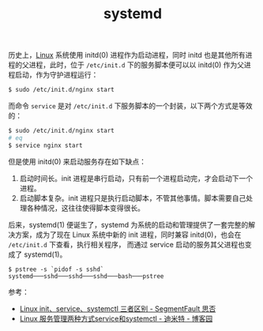 :PROPERTIES:
:ID:       A8CACEAF-DE71-4AB0-8057-BECD5A9978E1
:END:
#+TITLE: systemd

历史上，[[id:EC899B0E-E274-4D41-9712-E432C287480C][Linux]] 系统使用 initd(0) 进程作为启动进程，同时 initd 也是其他所有进程的父进程，此时，位于 =/etc/init.d= 下的服务脚本便可以以 initd(0) 作为父进程启动，作为守护进程运行：
#+begin_src sh
  $ sudo /etc/init.d/nginx start
#+end_src

而命令 =service= 是对 =/etc/init.d= 下服务脚本的一个封装，以下两个方式是等效的：
#+begin_src sh
  $ sudo /etc/init.d/nginx start
  # eq
  $ service nginx start
#+end_src

但是使用 initd(0) 来启动服务存在如下缺点：
1. 启动时间长。init 进程是串行启动，只有前一个进程启动完，才会启动下一个进程。
2. 启动脚本复杂。init 进程只是执行启动脚本，不管其他事情。脚本需要自己处理各种情况，这往往使得脚本变得很长。

后来，systemd(1) 便诞生了，systemd 为系统的启动和管理提供了一套完整的解决方案，成为了现在 Linux 系统中新的 init 进程，同时兼容 initd(0)，也会在 =/etc/init.d= 下查看，执行相关程序，
而通过 service 启动的服务其父进程也变成了 systemd(1)。

#+begin_example
  $ pstree -s `pidof -s sshd`
  systemd───sshd───sshd───sshd───bash───pstree
#+end_example

参考：
+ [[https://segmentfault.com/a/1190000038458363][Linux init、service、systemctl 三者区别 - SegmentFault 思否]]
+ [[https://www.cnblogs.com/shijingjing07/p/9301590.html][Linux 服务管理两种方式service和systemctl - 迪米特 - 博客园]]


